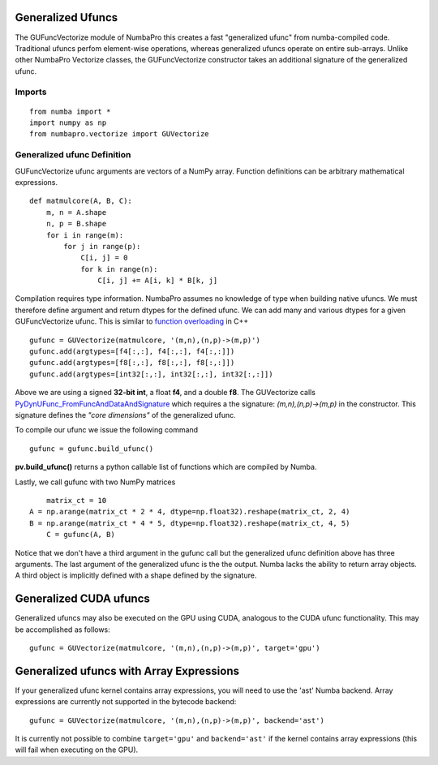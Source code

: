 Generalized Ufuncs
==================

The GUFuncVectorize module of NumbaPro this creates a fast "generalized ufunc" from numba-compiled code.
Traditional ufuncs perfom element-wise operations, whereas generalized ufuncs operate on entire
sub-arrays. Unlike other NumbaPro Vectorize classes, the GUFuncVectorize constructor takes
an additional signature of the generalized ufunc.


Imports
--------

::

	from numba import *
	import numpy as np
	from numbapro.vectorize import GUVectorize

Generalized ufunc Definition
-----------------

GUFuncVectorize ufunc arguments are vectors of a NumPy array.  Function definitions can be arbitrary
mathematical expressions.

::	

	def matmulcore(A, B, C):
	    m, n = A.shape
	    n, p = B.shape
	    for i in range(m):
	        for j in range(p):
	            C[i, j] = 0
	            for k in range(n):
	                C[i, j] += A[i, k] * B[k, j]
	 


Compilation requires type information.  NumbaPro assumes no knowledge of type when building native ufuncs.  We must therefore define argument and return dtypes for the defined ufunc.  We can add many and various dtypes for a given GUFuncVectorize ufunc.  This is similar to `function overloading <http://en.wikipedia.org/wiki/Function_overloading>`_ in C++

::

    gufunc = GUVectorize(matmulcore, '(m,n),(n,p)->(m,p)')
    gufunc.add(argtypes=[f4[:,:], f4[:,:], f4[:,:]])
    gufunc.add(argtypes=[f8[:,:], f8[:,:], f8[:,:]])
    gufunc.add(argtypes=[int32[:,:], int32[:,:], int32[:,:]])

Above we are using a signed **32-bit int**, a float **f4**, and a double **f8**.  The GUVectorize calls `PyDynUFunc_FromFuncAndDataAndSignature <http://scipy-lectures.github.com/advanced/advanced_numpy/index.html#generalized-ufuncs>`_ which requires a the signature: *(m,n),(n,p)->(m,p)* in the constructor.  This signature defines the *"core dimensions"* of the generalized ufunc.  


To compile our ufunc we issue the following command

::

	 gufunc = gufunc.build_ufunc()

**pv.build_ufunc()** returns a python callable list of functions which are compiled by Numba.

Lastly, we call gufunc with two NumPy matrices 

:: 

	matrix_ct = 10
    A = np.arange(matrix_ct * 2 * 4, dtype=np.float32).reshape(matrix_ct, 2, 4)
    B = np.arange(matrix_ct * 4 * 5, dtype=np.float32).reshape(matrix_ct, 4, 5)
  	C = gufunc(A, B)
    

Notice that we don't have a third argument in the gufunc call but the generalized ufunc definition above has three arguments.  The last argument of the generalized ufunc is the the output.  Numba lacks the ability to return array objects.  A third object is implicitly defined with a shape defined by the signature.

Generalized CUDA ufuncs
=======================
Generalized ufuncs may also be executed on the GPU using CUDA, analogous to the CUDA ufunc functionality.
This may be accomplished as follows::

    gufunc = GUVectorize(matmulcore, '(m,n),(n,p)->(m,p)', target='gpu')

Generalized ufuncs with Array Expressions
=========================================
If your generalized ufunc kernel contains array expressions, you will need to use the 'ast' Numba backend.
Array expressions are currently not supported in the bytecode backend::

    gufunc = GUVectorize(matmulcore, '(m,n),(n,p)->(m,p)', backend='ast')

It is currently not possible to combine ``target='gpu'`` and ``backend='ast'`` if the kernel
contains array expressions (this will fail when executing on the GPU).
